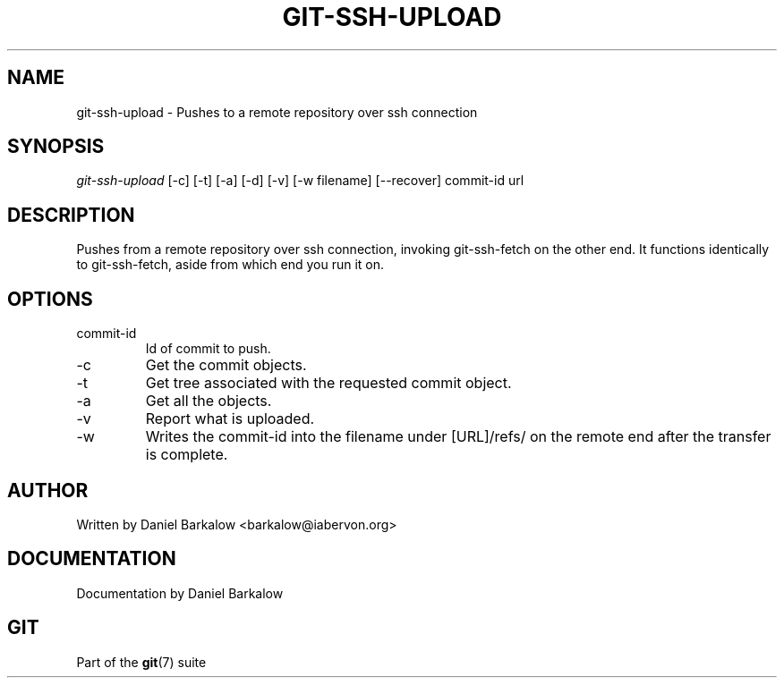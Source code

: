 .\"Generated by db2man.xsl. Don't modify this, modify the source.
.de Sh \" Subsection
.br
.if t .Sp
.ne 5
.PP
\fB\\$1\fR
.PP
..
.de Sp \" Vertical space (when we can't use .PP)
.if t .sp .5v
.if n .sp
..
.de Ip \" List item
.br
.ie \\n(.$>=3 .ne \\$3
.el .ne 3
.IP "\\$1" \\$2
..
.TH "GIT-SSH-UPLOAD" 1 "" "" ""
.SH NAME
git-ssh-upload \- Pushes to a remote repository over ssh connection
.SH "SYNOPSIS"


\fIgit\-ssh\-upload\fR [\-c] [\-t] [\-a] [\-d] [\-v] [\-w filename] [\-\-recover] commit\-id url

.SH "DESCRIPTION"


Pushes from a remote repository over ssh connection, invoking git\-ssh\-fetch on the other end\&. It functions identically to git\-ssh\-fetch, aside from which end you run it on\&.

.SH "OPTIONS"

.TP
commit\-id
Id of commit to push\&.

.TP
\-c
Get the commit objects\&.

.TP
\-t
Get tree associated with the requested commit object\&.

.TP
\-a
Get all the objects\&.

.TP
\-v
Report what is uploaded\&.

.TP
\-w
Writes the commit\-id into the filename under [URL]/refs/ on the remote end after the transfer is complete\&.

.SH "AUTHOR"


Written by Daniel Barkalow <barkalow@iabervon\&.org>

.SH "DOCUMENTATION"


Documentation by Daniel Barkalow

.SH "GIT"


Part of the \fBgit\fR(7) suite

